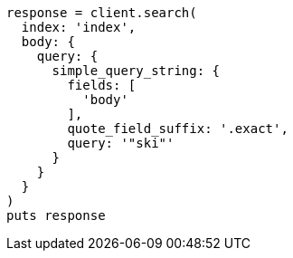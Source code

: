 [source, ruby]
----
response = client.search(
  index: 'index',
  body: {
    query: {
      simple_query_string: {
        fields: [
          'body'
        ],
        quote_field_suffix: '.exact',
        query: '"ski"'
      }
    }
  }
)
puts response
----
